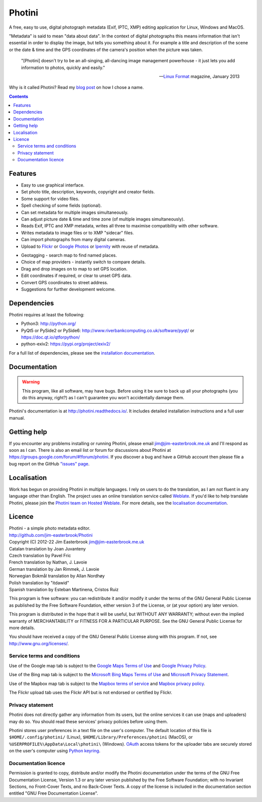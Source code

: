 Photini
=======

A free, easy to use, digital photograph metadata (Exif, IPTC, XMP) editing application for Linux, Windows and MacOS.

"Metadata" is said to mean "data about data".
In the context of digital photographs this means information that isn't essential in order to display the image, but tells you something about it.
For example a title and description of the scene or the date & time and the GPS coordinates of the camera's position when the picture was taken.

   "[Photini] doesn't try to be an all-singing, all-dancing image management powerhouse - it just lets you add information to photos, quickly and easily."
   
   -- `Linux Format`_ magazine, January 2013

Why is it called Photini?
Read my `blog post`_ on how I chose a name.

.. contents::
   :backlinks: top

Features
--------

.. image:: http://photini.readthedocs.io/en/latest/_images/screenshot_024.png
   :alt: Text editing screenshot

*   Easy to use graphical interface.
*   Set photo title, description, keywords, copyright and creator fields.
*   Some support for video files.
*   Spell checking of some fields (optional).
*   Can set metadata for multiple images simultaneously.
*   Can adjust picture date & time and time zone (of multiple images simultaneously).
*   Reads Exif, IPTC and XMP metadata, writes all three to maximise compatibility with other software.
*   Writes metadata to image files or to XMP "sidecar" files.
*   Can import photographs from many digital cameras.
*   Upload to Flickr_ or `Google Photos`_ or Ipernity_ with reuse of metadata.

.. image:: http://photini.readthedocs.io/en/latest/_images/screenshot_136.png
   :alt: Geotagging screenshot

*   Geotagging - search map to find named places.
*   Choice of map providers - instantly switch to compare details.
*   Drag and drop images on to map to set GPS location.
*   Edit coordinates if required, or clear to unset GPS data.
*   Convert GPS coordinates to street address.
*   Suggestions for further development welcome.

Dependencies
------------

Photini requires at least the following:

*   Python3: http://python.org/
*   PyQt5 or PySide2 or PySide6: http://www.riverbankcomputing.co.uk/software/pyqt/ or https://doc.qt.io/qtforpython/
*   python-exiv2: https://pypi.org/project/exiv2/

For a full list of dependencies, please see the `installation documentation`_.

Documentation
-------------

.. warning::
   This program, like all software, may have bugs.
   Before using it be sure to back up all your photographs (you do this anyway, right?) as I can't guarantee you won't accidentally damage them.

Photini's documentation is at http://photini.readthedocs.io/.
It includes detailed installation instructions and a full user manual.

.. _readme-getting_help:

Getting help
------------

If you encounter any problems installing or running Photini, please email jim@jim-easterbrook.me.uk and I'll respond as soon as I can.
There is also an email list or forum for discussions about Photini at https://groups.google.com/forum/#!forum/photini.
If you discover a bug and have a GitHub account then please file a bug report on the GitHub `"issues" page`_.

Localisation
------------

Work has begun on providing Photini in multiple languages.
I rely on users to do the translation, as I am not fluent in any language other than English.
The project uses an online translation service called Weblate_.
If you'd like to help translate Photini, please join the `Photini team on Hosted Weblate`_.
For more details, see the `localisation documentation`_.

.. _readme-legalese:

Licence
-------

| Photini - a simple photo metadata editor.
| http://github.com/jim-easterbrook/Photini
| Copyright (C) 2012-22  Jim Easterbrook  jim@jim-easterbrook.me.uk

| Catalan translation by Joan Juvanteny
| Czech translation by Pavel Fric
| French translation by Nathan, J. Lavoie
| German translation by Jan Rimmek, J. Lavoie
| Norwegian Bokmål translation by Allan Nordhøy
| Polish translation by "itdawid"
| Spanish translation by Esteban Martinena, Cristos Ruiz

This program is free software: you can redistribute it and/or
modify it under the terms of the GNU General Public License as
published by the Free Software Foundation, either version 3 of the
License, or (at your option) any later version.

This program is distributed in the hope that it will be useful,
but WITHOUT ANY WARRANTY; without even the implied warranty of
MERCHANTABILITY or FITNESS FOR A PARTICULAR PURPOSE.  See the GNU
General Public License for more details.

You should have received a copy of the GNU General Public License
along with this program.  If not, see http://www.gnu.org/licenses/.

Service terms and conditions
^^^^^^^^^^^^^^^^^^^^^^^^^^^^

Use of the Google map tab is subject to the `Google Maps Terms of Use`_ and `Google Privacy Policy`_.

Use of the Bing map tab is subject to the `Microsoft Bing Maps Terms of Use`_ and `Microsoft Privacy Statement`_.

Use of the Mapbox map tab is subject to the `Mapbox terms of service`_ and `Mapbox privacy policy`_.

The Flickr upload tab uses the Flickr API but is not endorsed or certified by Flickr.

Privacy statement
^^^^^^^^^^^^^^^^^

Photini does not directly gather any information from its users, but the online services it can use (maps and uploaders) may do so.
You should read these services' privacy policies before using them.

Photini stores user preferences in a text file on the user's computer.
The default location of this file is ``$HOME/.config/photini/`` (Linux), ``$HOME/Library/Preferences/photini`` (MacOS), or ``%USERPROFILE%\AppData\Local\photini\`` (Windows).
OAuth_ access tokens for the uploader tabs are securely stored on the user's computer using `Python keyring`_.


Documentation licence
^^^^^^^^^^^^^^^^^^^^^

Permission is granted to copy, distribute and/or modify the Photini documentation under the terms of the GNU Free Documentation License, Version 1.3 or any later version published by the Free Software Foundation; with no Invariant Sections, no Front-Cover Texts, and no Back-Cover Texts.
A copy of the license is included in the documentation section entitled "GNU Free Documentation License".

.. _blog post:     http://jim-jotting.blogspot.co.uk/2012/10/photini-whats-in-name.html
.. _Flickr:        http://www.flickr.com/
.. _Google Photos: https://photos.google.com/
.. _Google Maps Terms of Use:
                   http://www.google.com/help/terms_maps.html
.. _Google Privacy Policy:
                   http://www.google.com/policies/privacy/
.. _installation documentation:
                   http://photini.readthedocs.io/en/latest/other/installation.html
.. _Ipernity:      http://www.ipernity.com/
.. _"issues" page: https://github.com/jim-easterbrook/Photini/issues
.. _Linux Format:  http://www.linuxformat.com/archives?issue=166
.. _localisation documentation:
                   http://photini.readthedocs.io/en/latest/other/localisation.html
.. _Mapbox terms of service:
                   https://www.mapbox.com/tos/
.. _Mapbox privacy policy:
                   https://www.mapbox.com/privacy/
.. _Microsoft Bing Maps Terms of Use:
                   http://www.microsoft.com/maps/assets/docs/terms.aspx
.. _Microsoft Privacy Statement:
                   http://www.microsoft.com/en-us/privacystatement/
.. _OAuth:         http://oauth.net/
.. _OpenStreetMap licence:
                   http://www.openstreetmap.org/copyright
.. _Photini team on Hosted Weblate:
                   https://hosted.weblate.org/projects/photini/
.. _Python keyring:
                   https://pypi.python.org/pypi/keyring#what-is-python-keyring-lib
.. _Weblate:       https://hosted.weblate.org
